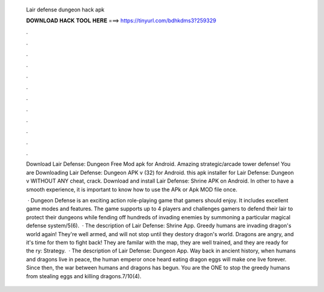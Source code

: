   Lair defense dungeon hack apk
  
  
  
  𝐃𝐎𝐖𝐍𝐋𝐎𝐀𝐃 𝐇𝐀𝐂𝐊 𝐓𝐎𝐎𝐋 𝐇𝐄𝐑𝐄 ===> https://tinyurl.com/bdhkdms3?259329
  
  
  
  .
  
  
  
  .
  
  
  
  .
  
  
  
  .
  
  
  
  .
  
  
  
  .
  
  
  
  .
  
  
  
  .
  
  
  
  .
  
  
  
  .
  
  
  
  .
  
  
  
  .
  
  Download Lair Defense: Dungeon Free Mod apk for Android. Amazing strategic/arcade tower defense! You are Downloading Lair Defense: Dungeon APK v (32) for Android. this apk installer for Lair Defense: Dungeon v WITHOUT ANY cheat, crack. Download and install Lair Defense: Shrine APK on Android. In other to have a smooth experience, it is important to know how to use the APk or Apk MOD file once.
  
   · Dungeon Defense is an exciting action role-playing game that gamers should enjoy. It includes excellent game modes and features. The game supports up to 4 players and challenges gamers to defend their lair to protect their dungeons while fending off hundreds of invading enemies by summoning a particular magical defense system/5(6).  · The description of Lair Defense: Shrine App. Greedy humans are invading dragon's world again! They're well armed, and will not stop until they destory dragon's world. Dragons are angry, and it's time for them to fight back! They are familar with the map, they are well trained, and they are ready for the ry: Strategy.  · The description of Lair Defense: Dungeon App. Way back in ancient history, when humans and dragons live in peace, the human emperor once heard eating dragon eggs will make one live forever. Since then, the war between humans and dragons has begun. You are the ONE to stop the greedy humans from stealing eggs and killing dragons.7/10(4).
